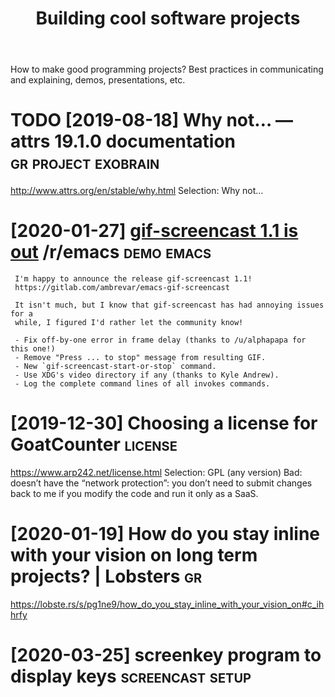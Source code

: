 #+TITLE: Building cool software projects
#+filetags: project

How to make good programming projects? Best practices in communicating and explaining, demos, presentations, etc.

* TODO [2019-08-18] Why not… — attrs 19.1.0 documentation :gr:project:exobrain:
http://www.attrs.org/en/stable/why.html
Selection:
Why not…
* [2020-01-27] [[https://reddit.com/r/emacs/comments/eut02p/gifscreencast_11_is_out/][gif-screencast 1.1 is out]] /r/emacs :demo:emacs:
:  I'm happy to announce the release gif-screencast 1.1!
:  https://gitlab.com/ambrevar/emacs-gif-screencast
: 
:  It isn't much, but I know that gif-screencast has had annoying issues for a
:  while, I figured I'd rather let the community know!
: 
:  - Fix off-by-one error in frame delay (thanks to /u/alphapapa for this one!)
:  - Remove "Press ... to stop" message from resulting GIF.
:  - New `gif-screencast-start-or-stop` command.
:  - Use XDG's video directory if any (thanks to Kyle Andrew).
:  - Log the complete command lines of all invokes commands.
* [2019-12-30] Choosing a license for GoatCounter         :license:
https://www.arp242.net/license.html
Selection:
GPL (any version)
Bad: doesn’t have the “network protection”: you don’t need to submit changes back to me if you modify the code and run it only as a SaaS.

* [2020-01-19] How do you stay inline with your vision on long term projects? | Lobsters :gr:
https://lobste.rs/s/pg1ne9/how_do_you_stay_inline_with_your_vision_on#c_ihhrfy
* [2020-03-25] screenkey program to display keys :screencast:setup:
